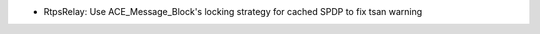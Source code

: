 .. news-prs: 4293

.. news-start-section: Fixes
- RtpsRelay: Use ACE_Message_Block's locking strategy for cached SPDP to fix tsan warning
.. news-end-section
